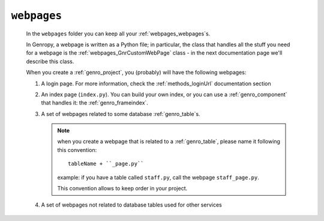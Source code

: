 .. _webpages_intro:

============
``webpages``
============

    .. image:: ../../../_images/projects/packages/webpages.png
    
    In the ``webpages`` folder you can keep all your :ref:`webpages_webpages`\s.
    
    In Genropy, a webpage is written as a Python file; in particular, the class that
    handles all the stuff you need for a webpage is the :ref:`webpages_GnrCustomWebPage`
    class - in the next documentation page we'll describe this class.
    
    When you create a :ref:`genro_project`, you (probably) will have the following webpages:
    
    #. A login page. For more information, check the :ref:`methods_loginUrl` documentation
       section
    #. An index page (``index.py``). You can build your own index, or you can use a
       :ref:`genro_component` that handles it: the :ref:`genro_frameindex`.
    #. A set of webpages related to some database :ref:`genro_table`\s.
       
       .. note:: when you create a webpage that is related to a :ref:`genro_table`,
                 please name it following this convention::
                 
                   tableName + ``_page.py``
                   
                 example: if you have a table called ``staff.py``, call the webpage
                 ``staff_page.py``.
                 
                 This convention allows to keep order in your project.
    
    #. A set of webpages not related to database tables used for other services